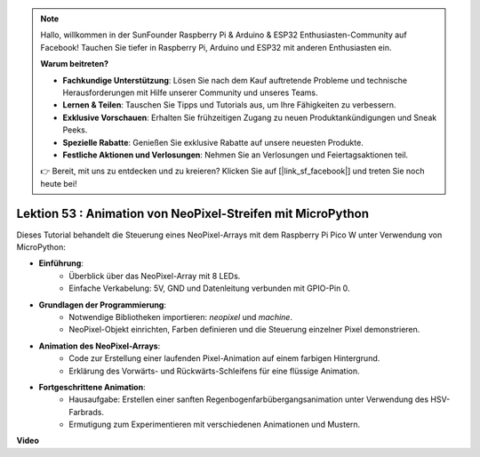 .. note::

    Hallo, willkommen in der SunFounder Raspberry Pi & Arduino & ESP32 Enthusiasten-Community auf Facebook! Tauchen Sie tiefer in Raspberry Pi, Arduino und ESP32 mit anderen Enthusiasten ein.

    **Warum beitreten?**

    - **Fachkundige Unterstützung**: Lösen Sie nach dem Kauf auftretende Probleme und technische Herausforderungen mit Hilfe unserer Community und unseres Teams.
    - **Lernen & Teilen**: Tauschen Sie Tipps und Tutorials aus, um Ihre Fähigkeiten zu verbessern.
    - **Exklusive Vorschauen**: Erhalten Sie frühzeitigen Zugang zu neuen Produktankündigungen und Sneak Peeks.
    - **Spezielle Rabatte**: Genießen Sie exklusive Rabatte auf unsere neuesten Produkte.
    - **Festliche Aktionen und Verlosungen**: Nehmen Sie an Verlosungen und Feiertagsaktionen teil.

    👉 Bereit, mit uns zu entdecken und zu kreieren? Klicken Sie auf [|link_sf_facebook|] und treten Sie noch heute bei!

Lektion 53 : Animation von NeoPixel-Streifen mit MicroPython
=============================================================================
Dieses Tutorial behandelt die Steuerung eines NeoPixel-Arrays mit dem Raspberry Pi Pico W unter Verwendung von MicroPython:

* **Einführung**:
   - Überblick über das NeoPixel-Array mit 8 LEDs.
   - Einfache Verkabelung: 5V, GND und Datenleitung verbunden mit GPIO-Pin 0.
* **Grundlagen der Programmierung**:
   - Notwendige Bibliotheken importieren: `neopixel` und `machine`.
   - NeoPixel-Objekt einrichten, Farben definieren und die Steuerung einzelner Pixel demonstrieren.
* **Animation des NeoPixel-Arrays**:
   - Code zur Erstellung einer laufenden Pixel-Animation auf einem farbigen Hintergrund.
   - Erklärung des Vorwärts- und Rückwärts-Schleifens für eine flüssige Animation.
* **Fortgeschrittene Animation**:
   - Hausaufgabe: Erstellen einer sanften Regenbogenfarbübergangsanimation unter Verwendung des HSV-Farbrads.
   - Ermutigung zum Experimentieren mit verschiedenen Animationen und Mustern.


**Video**

.. raw:: html

    <iframe width="700" height="500" src="https://www.youtube.com/embed/7IvAQJfU908?si=czJleyd0ri405vkg" title="YouTube video player" frameborder="0" allow="accelerometer; autoplay; clipboard-write; encrypted-media; gyroscope; picture-in-picture; web-share" allowfullscreen></iframe>

